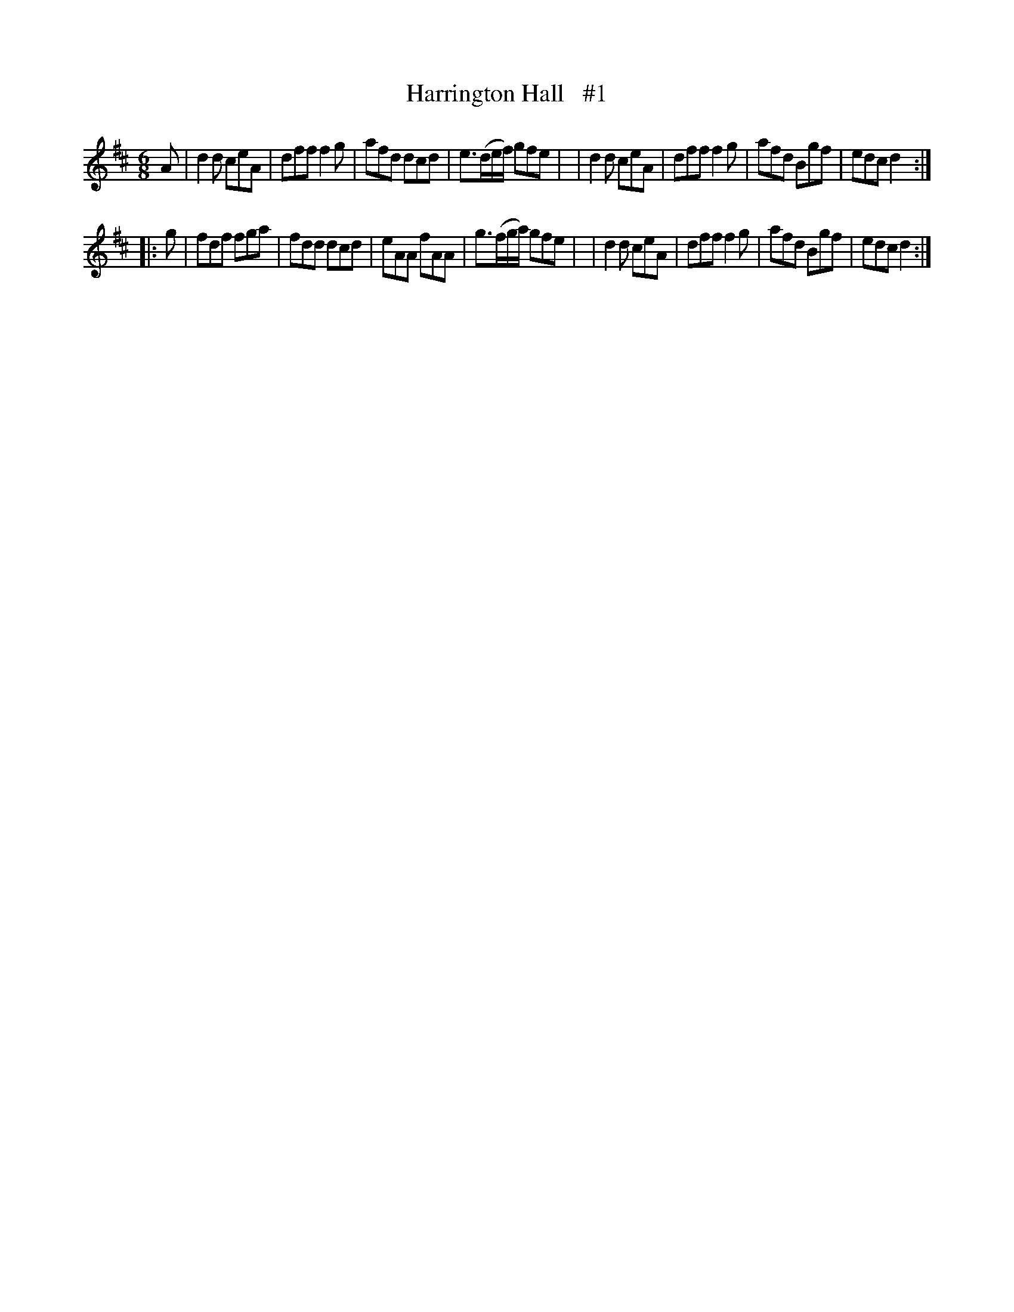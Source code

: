 X: 1839
T: Harrington Hall   #1
R: march
%S: s:2 b:16(8+8)
B: O'Neill's 1850 #1839
Z: Bob Safranek, rjs@gsp.org
Z: Added a repeat at start of B part
M: 6/8
L: 1/8
K: D
A \
| d2d ceA | dff f2g | afd dcd | e>(de/f/) gfe |\
| d2d ceA | dff f2g | afd Bgf | edc d2 :|
|: g \
| fdf fga | fdd dcd | eAA fAA | g>(fg/a/) gfe |\
| d2d ceA | dff f2g | afd Bgf | edc d2 :|
